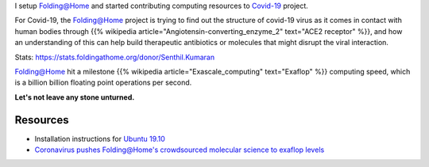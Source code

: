 .. title: Folding@Home for COVID-19
.. slug: started-folding
.. date: 2020-03-28 19:19:10 UTC-07:00
.. tags: 
.. category: 
.. link: 
.. description: 
.. type: text

I setup `Folding@Home`_ and started contributing computing resources to `Covid-19`_ project.

For Covid-19, the `Folding@Home`_ project is trying to find out the structure of covid-19 virus as it comes in contact
with human bodies through {{% wikipedia article="Angiotensin-converting_enzyme_2" text="ACE2 receptor" %}}, and how an understanding of this can help build therapeutic antibiotics
or molecules that might disrupt the viral interaction.

.. image:: https://dl.dropboxusercontent.com/s/h4n6u8p9uut8xzd/IMG_20200328_191444.jpg


Stats: https://stats.foldingathome.org/donor/Senthil.Kumaran

.. image:: https://dl.dropbox.com/s/uab0psll81ufw2z/folding-at-home.png
   :target: https://stats.foldingathome.org/donor/Senthil.Kumaran

`Folding@Home`_ hit a milestone {{% wikipedia article="Exascale_computing" text="Exaflop" %}} computing speed, which is a billion billion floating point operations per
second.

**Let's not leave any stone unturned.**

Resources
---------
*  Installation instructions for `Ubuntu 19.10`_
* `Coronavirus pushes Folding@Home's crowdsourced molecular science to exaflop levels`_


.. _Folding@Home: https://foldingathome.org/

.. _Covid-19: https://foldingathome.org/covid19/
.. _Ubuntu 19.10: https://foldingforum.org/viewtopic.php?f=16&t=31972#

.. _Coronavirus pushes Folding@Home's crowdsourced molecular science to exaflop levels: https://techcrunch.com/2020/03/26/coronavirus-pushes-foldinghomes-crowdsourced-molecular-science-to-exaflop-levels/
